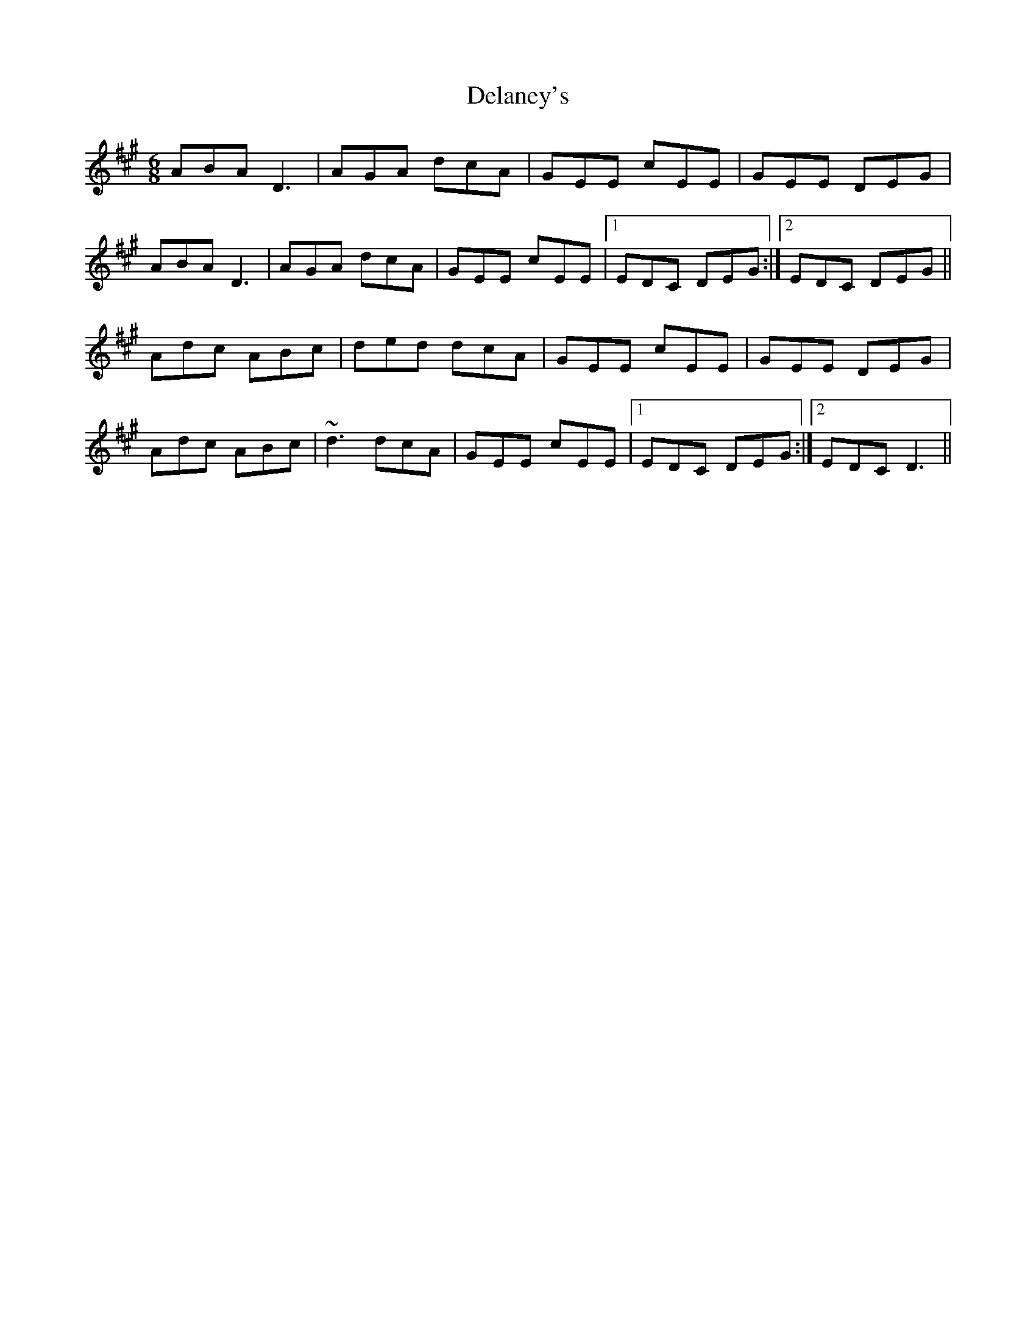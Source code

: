 X: 9751
T: Delaney's
R: jig
M: 6/8
K: Emixolydian
ABA D3|AGA dcA|GEE cEE|GEE DEG|
ABA D3|AGA dcA|GEE cEE|1 EDC DEG:|2 EDC DEG||
Adc ABc|ded dcA|GEE cEE|GEE DEG|
Adc ABc|~d3 dcA|GEE cEE|1 EDC DEG:|2 EDC D3||

